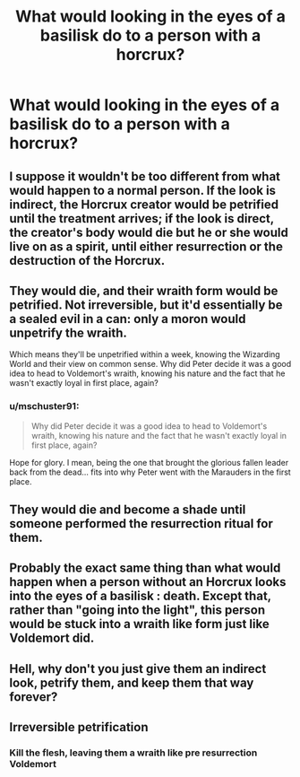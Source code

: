 #+TITLE: What would looking in the eyes of a basilisk do to a person with a horcrux?

* What would looking in the eyes of a basilisk do to a person with a horcrux?
:PROPERTIES:
:Author: Yrael2357
:Score: 3
:DateUnix: 1604775614.0
:DateShort: 2020-Nov-07
:END:

** I suppose it wouldn't be too different from what would happen to a normal person. If the look is indirect, the Horcrux creator would be petrified until the treatment arrives; if the look is direct, the creator's body would die but he or she would live on as a spirit, until either resurrection or the destruction of the Horcrux.
:PROPERTIES:
:Author: Yuriy116
:Score: 9
:DateUnix: 1604777695.0
:DateShort: 2020-Nov-07
:END:


** They would die, and their wraith form would be petrified. Not irreversible, but it'd essentially be a sealed evil in a can: only a moron would unpetrify the wraith.

Which means they'll be unpetrified within a week, knowing the Wizarding World and their view on common sense. Why did Peter decide it was a good idea to head to Voldemort's wraith, knowing his nature and the fact that he wasn't exactly loyal in first place, again?
:PROPERTIES:
:Author: Fredrik1994
:Score: 3
:DateUnix: 1604815665.0
:DateShort: 2020-Nov-08
:END:

*** u/mschuster91:
#+begin_quote
  Why did Peter decide it was a good idea to head to Voldemort's wraith, knowing his nature and the fact that he wasn't exactly loyal in first place, again?
#+end_quote

Hope for glory. I mean, being the one that brought the glorious fallen leader back from the dead... fits into why Peter went with the Marauders in the first place.
:PROPERTIES:
:Author: mschuster91
:Score: 1
:DateUnix: 1604876931.0
:DateShort: 2020-Nov-09
:END:


** They would die and become a shade until someone performed the resurrection ritual for them.
:PROPERTIES:
:Author: Why634
:Score: 1
:DateUnix: 1604776337.0
:DateShort: 2020-Nov-07
:END:


** Probably the exact same thing than what would happen when a person without an Horcrux looks into the eyes of a basilisk : death. Except that, rather than "going into the light", this person would be stuck into a wraith like form just like Voldemort did.
:PROPERTIES:
:Author: PlusMortgage
:Score: 1
:DateUnix: 1604807843.0
:DateShort: 2020-Nov-08
:END:


** Hell, why don't you just give them an indirect look, petrify them, and keep them that way forever?
:PROPERTIES:
:Author: 100beep
:Score: 1
:DateUnix: 1604892580.0
:DateShort: 2020-Nov-09
:END:


** Irreversible petrification
:PROPERTIES:
:Author: Bleepbloopbotz2
:Score: 1
:DateUnix: 1604776149.0
:DateShort: 2020-Nov-07
:END:

*** Kill the flesh, leaving them a wraith like pre resurrection Voldemort
:PROPERTIES:
:Author: A-Game-Of-Fate
:Score: 8
:DateUnix: 1604777724.0
:DateShort: 2020-Nov-07
:END:
